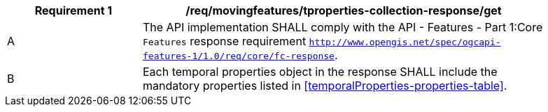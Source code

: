 [[req_mf-tproperties-collection-response-get]]
[width="90%",cols="2,6a",options="header"]
|===
^|*Requirement {counter:req-id}* |*/req/movingfeatures/tproperties-collection-response/get*
^|A |The API implementation SHALL comply with the API - Features - Part 1:Core `Features` response requirement http://docs.opengeospatial.org/is/17-069r3/17-069r3.html#_response_6[`http://www.opengis.net/spec/ogcapi-features-1/1.0/req/core/fc-response`].
^|B |Each temporal properties object in the response SHALL include the mandatory properties listed in <<temporalProperties-properties-table>>.
|===